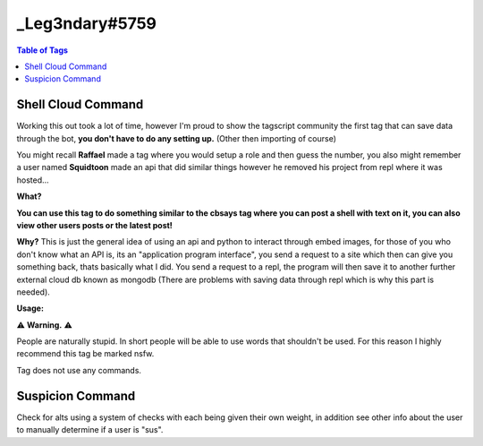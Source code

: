 _Leg3ndary#5759
===============

.. contents:: Table of Tags

Shell Cloud Command
-------------------

Working this out took a lot of time, however I'm proud to show the tagscript community the first tag that can save data through the bot, **you don't have to do any setting up.** (Other then importing of course)

You might recall **Raffael** made a tag where you would setup a role and then guess the number, you also might remember a user named **Squidtoon** made an api that did similar things however he removed his project from repl where it was hosted...

**What?**

**You can use this tag to do something similar to the cbsays tag where you can post a shell with text on it, you can also view other users posts or the latest post!**

**Why?**
This is just the general idea of using an api and python to interact through embed images, for those of you who don't know what an API is, its an "application program interface", you send a request to a site which then can give you something back, thats basically what I did. You send a request to a repl, the program will then save it to another further external cloud db known as mongodb (There are problems with saving data through repl which is why this part is needed).

**Usage:**

.. tagscript::

    ?shell add <Word>
    Your word must be less then or 10 characters
    ?shell show <Index>
    View already posted words, must be a number eg. view the 7th word added with the add command
    USE 0 OR LATEST TO VIEW LATEST POST
    ?shell cache
    Shows the Cache which you can use to view words with the show command

⚠️ **Warning.** ⚠️  

People are naturally stupid. In short people will be able to use words that shouldn't be used. For this reason I highly recommend this tag be marked nsfw.

Tag does not use any commands.

.. dropdown:: Source Code

    .. tagscript::

        {=(Comment): Tag by _Leg3ndary :D Nothing should be edited in this tag... other then the variables below...}

        {embed(color):{user(color)}}
        {=(prefix):?}
        {=(command_name):shell}

        {=(Comment): Don't touch anything below}

        {=():}

        {=(len_args):{index(■):{args} ■}}
        {=(type):{lower:{args(1)}}}

        {=({type}):/error}
        {=(dev/show):dev/show}
        {=(cache):dev/cache}
        {=(show):show/{if(latest=={lower:{2}}):0|{args(2)}}/{unix}}
        {=(add):add/{if(=={2}):Blank|{args(2)}}/{unix}}

        {{if(/error=={{type}}):embed(title):Error}}
        {{if(/error=={{type}}):embed(description):Subcommand {if(=={args(1)}):__`Blank`__|`{lower:{args(1)}}`} not found...
        Available options are:
        ```asciidoc
        = {prefix}{command_name} add <Word> =
        [ Your word must be less then or 10 characters ]
        = {prefix}{command_name} show <Index> =
        [ View already posted words, must be a number eg. view the 7th word added with the add command ]
        [ USE 0 OR LATEST TO VIEW LATEST POST THIS MIGHT NOT WORK THOUGH ]
        = {prefix}{command_name} cache =
        [ Shows the Cache which you can use to view words with the show command ]
        ```}}

        {{if(dev/cache=={{type}}):embed(title):Cache}}
        {{if(dev/cache=={{type}}):embed(description):This link shows the cache which will be formatted like so:
        ```
        {"1":"Carl-bot","2":"Hello"}
        ```
        [__`Cache`__](https://leg3ndarytagscript.tenshibot.repl.co/dev/cache)}}

        {=(endpoint):{if(/error!={{type}}):{{type}}}}

        {=(api_endpoint):https://leg3ndarytagscript.tenshibot.repl.co/{endpoint}}

.. link-button:: https://carl.gg/t/856897
    :type: url
    :text: Tag Import
    :classes: btn-outline-primary btn-block

Suspicion Command
-----------------

Check for alts using a system of checks with each being given their own weight, in addition see other info about the user to manually determine if a user is "sus".

.. tagscript::

    {=(ud.seconds.points):3} {=(README):Users account age is under 24 hours old, usually an alt MAKE THIS THE BIGGEST NUMBER}
    {=(ud.minutes.points):2} {=(README):Users account age is 1-30 days old, could be an alt would recommend keeping an eye on the user}
    {=(ud.hours.points):1} {=(README):Users account age is 1-12 months old, again could be an alt but not likely}
    {=(ud.days.points):0} {=(README):Users account age is 1+ years old, most likely not an alt but could be one}
    {=(ujd.seconds.points):2} {=(README):Users account age in server is under 24 hours old, new memberMAKE THIS THE BIGGEST NUMBER}
    {=(ujd.minutes.points):1} {=(README):Users account age in server is 1-30 days old, not a new member but not really an old member}
    {=(ujd.hours.points):0} {=(README):Users account age in server is 1-12 months old, would be considered seasoned or at least an old member}
    {=(ujd.days.points):0} {=(README):Users account age in the server is 1+ years old, old member}
    {=(ua.default.points):3} {=(README):Is the users avatar a default one? Most alts don't change pfps which is a dead giveaway}
    {=(ua.nitro.points):-1} {=(README):Does the user have a .gif avatar? Not many people have nitro for an alt(s) Negative number here because user has nitro}
    {=(un.points):1} {=(README): Has the user changed his/her nickname? Alts don't usually change their nickname, Disable this with "0" if needed}

.. dropdown:: Source Code

    .. tagscript::

        {=(COMMENT): Change the prefix and the recommended action taken if needed}
        {=(tag.prefix):?}
        {=(preset.punishment):warn}
        {=(preset.reason):Please don't use alts as they are against our rules.}


        {=(COMMENT): None of these should be changed unless you know what your doing and even then not really needed basically finds the basic vars you need and sets a var with all the default variable avatars}
        {=(user.days):{td:{target(created_at)}}}
        {=(user.join.days):{td:{target(joined_at)}}}
        {=(default.avatars):https://cdn.discordapp.com/embed/avatars/0.png https://cdn.discordapp.com/embed/avatars/1.png https://cdn.discordapp.com/embed/avatars/2.png https://cdn.discordapp.com/embed/avatars/3.png https://cdn.discordapp.com/embed/avatars/4.png}

        {=(Comment): This is a limiter to prevent the embed from breaking change it to increase the number of roles seen-or decrease it}
        {=(limiter):15} 
        {=(user.roleids.sub):{target(roleids)}}
        {=(user.roleids.stuff):{index(abc):{target(roleids)} abc}}
        {=(user.roleids.stuff):{if({user.roleids.stuff}>{limiter}):{replace({user.roleids.sub(+{m:trunc({user.roleids.stuff}-{limiter})})},):{target(roleids)}|{target(roleids)}}}}
        {=(user.roleids.ping):<@&{replace( ,> <@&):{user.roleids.stuff}>}}
        {=(user.roleids.ping):{if({user.roleids.ping}==<@&>):None|{replace(<@&>,):{user.roleids.ping}}}}
        {=(user.roleids.list):{target(roleids)}}

        {=(COMMENT):Sets the sus.score to 0 so that it can calculate the later values in this command}
        {=(sus.score):0} 

        {=(COMMENT): THIS IS THE POINTS SYSTEM, IT IS ESSENTIAL YOU READ AND UNDERSTAND THIS}
        {=(COMMENT): This determines what level suspicion the user has, the bigger the number the more suspicion 0 means nothing and it won't affect the final variable itself, use that to disable parts of the command, you can have values with negatives to make the suspicion score smaller (will make the final score less sus) more is explained about it beside the var itself}
        {=(ud.seconds.points):3} {=(README):Users account age is under 24 hours old, usually an alt MAKE THIS THE BIGGEST NUMBER}
        {=(ud.minutes.points):2} {=(README):Users account age is 1-30 days old, could be an alt would recommend keeping an eye on the user}
        {=(ud.hours.points):1} {=(README):Users account age is 1-12 months old, again could be an alt but not likely}
        {=(ud.days.points):0} {=(README):Users account age is 1+ years old, most likely not an alt but could be one}
        {=(ujd.seconds.points):2} {=(README):Users account age in server is under 24 hours old, new memberMAKE THIS THE BIGGEST NUMBER}
        {=(ujd.minutes.points):1} {=(README):Users account age in server is 1-30 days old, not a new member but not really an old member}
        {=(ujd.hours.points):0} {=(README):Users account age in server is 1-12 months old, would be considered seasoned or at least an old member}
        {=(ujd.days.points):0} {=(README):Users account age in the server is 1+ years old, old member}
        {=(ua.default.points):3} {=(README):Is the users avatar a default one? Most alts don't change pfps which is a dead giveaway}
        {=(ua.nitro.points):-1} {=(README):Does the user have a .gif avatar? Not many people have nitro for an alt(s) Negative number here because user has nitro}
        {=(un.points):1} {=(README): Has the user changed his/her nickname? Alts don't usually change their nickname, Disable this with "0" if needed}

        {=(COMMENT):Checking and determining how old the account is and then adding sus points based on it}
        {=(sus.score):{if({in(seconds ago):{user.days}}==true):{m:{sus.score}+{ud.seconds.points}}|{sus.score}}}
        {=(sus.score):{if({in(minutes ago):{user.days}}==true):{m:{sus.score}+{ud.minutes.points}}|{sus.score}}}
        {=(sus.score):{if({in(hours ago):{user.days}}==true):{m:{sus.score}+{ud.hours.points}}|{sus.score}}}
        {=(sus.score):{if({in(days ago):{user.days}}==true):{m:{sus.score}+{ud.days.points}}|{sus.score}}}

        {=(COMMENT):Same as above except its checking account age in the server or how long he/she has been in the server}
        {=(sus.score):{if({in(seconds ago):{user.join.days}}==true):{m:{sus.score}+{ujd.seconds.points}}|{sus.score}}}
        {=(sus.score):{if({in(minutes ago):{user.join.days}}==true):{m:{sus.score}+{ujd.minutes.points}}|{sus.score}}}
        {=(sus.score):{if({in(hours ago):{user.join.days}}==true):{m:{sus.score}+{ujd.hours.points}}|{sus.score}}}
        {=(sus.score):{if({in(days ago):{user.join.days}}==true):{m:{sus.score}+{ujd.days.points}}|{sus.score}}}

        {=(COMMENT): Checking if the user has a nitro pfp or if its just a regular default pfp in addition we'll check the discriminator as if it has a 1111 or 0001 or something like that we know they probably changed it and has nitro}
        {=(sus.score):{if({in({target(avatar)}):{default.avatars}}==true):{m:{sus.score}+{ua.default.points}}|{sus.score}}}
        {=(sus.score):{if({in(.gif):{target(avatar)}}==true):{m:{sus.score}+{ua.nitro.points}}|{sus.score}}}
        {=(COMMENT): This list below is what we'll be checking... Edit as you please it will also check if we've determined he/she already has nitro so we don't double it up}
        {=(sus.discrim):0001 0002 0003 0004 0005 0006 0007 0008 0009 1111 2222 3333 4444 5555 6666 7777 8888 9999 2020 2021 1000 2000 3000 4000 5000 6000 7000 8000 9000}
        {=(sus.score):{and({contains({replace({user(name)}#,):{user(proper)}}):{sus.discrim}}==true|{in(.gif):{target(avatar)}}==false):{m:{sus.score}+{ua.nitro.points}}|{sus.score}}}

        {=(COMMENT):Has the user changed his or her name since joining? Again you can disable this if you want by changing un.points to 0}
        {=(sus.score):{if({target}=={target(name)}):{m:{sus.score}+{un.points}}|{sus.score}}}

        {=(COMMENT):Checking how many roles the user has, had a problem if the user had 1 or 0 roles would output 0 no matter what so the bottom block checks if its 1 or 0 and changes the above value to the correct one}
        {=(user.roleids.number):{index($$$):{{target(roleids)}} $$$}}
        {=(user.roleids.number):{if({user.roleids.list(1)}=={user.roleids.list(2)}):{if({user.roleids.list(1)}==):0|1}|{user.roleids.number}}}

        {=(COMMENT):Taking all the scores checking if there negative and then adding if they aren't This determines the final percentage and embed color which is why you must follow the points system correctly ^ find above}
        {=(total.score):{m:{if({m:sgn({ud.seconds.points})}==-1):0|{ud.seconds.points}}+{if({m:sgn({ujd.seconds.points})}==-1):0|{ujd.seconds.points}}+{if({m:sgn({ua.default.points})}==-1):0|{ua.default.points}}+{if({m:sgn({ua.nitro.points})}==-1):0|{ua.nitro.points}}+{if({m:sgn({un.points})}==-1):0|{un.points}}}}

        {=(COMMENT):Finally determining the percentage since truncate can't cut of to a certain decimal it multiplies by 10000 then truncates and divides by 100 which gives it the decimal, this could be in one block but I've left it to multiple so you can edit/better understand it}
        {=(sus.score):{m:{sus.score}/{total.score}}}
        {=(sus.score):{if({target(proper)}=={server(owner)}):0.00|{sus.score}}} {=(README): Just checking if the person is the owner}
        {=(sus.score):{m:{sus.score}*10000}}
        {=(sus.score):{m:trunc({sus.score})}}
        {=(sus.score):{m:{sus.score}/100}}

        {=(COMMENT):Embed color, don't touch if you don't know how it works, if you want to have just one color change the bottom block with the hex you want}
        {=(embed.color):{if({sus.score}<=20.001):7ED321|{if({sus.score}<=40.001):BBDD1F|{if({sus.score}<=60.001):F8E71C|{if({sus.score}<=80.001):E4751C|D0021B}}}}}
        {embed(color):#{embed.color}}

        {=(COMMENT):The final punishment if recommended}
        {=(preset.punishment.final):{if({sus.score}>=90.001):Most likely an alt, command to {preset.punishment}: ```
        {tag.prefix}{preset.punishment} {target(id)} {preset.reason}
        ```|}}
    
.. link-button:: https://carl.gg/t/715929
    :type: url
    :text: Tag Import
    :classes: btn-outline-primary btn-block

.. raw:: html

    <meta property="og:title" content="_Leg3ndary#5759's Tags" />
    <meta property="og:type" content="Site Content" />
    <meta property="og:site_name" content="Custom Tags">
    <meta property="og:image" content="https://i.imgur.com/AcQAnss.png" />
    <meta property="og:description" content="Find _Leg3ndary#5759's tags here!" />
    <meta name="theme-color" content="#2980B9">
